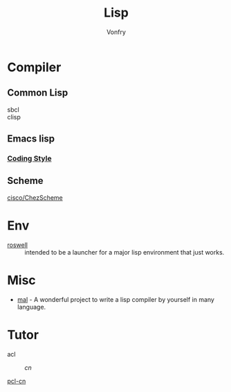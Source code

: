 :PROPERTIES:
:ID:       cb156bef-3818-4737-b4e7-6c0af1e8385d
:END:
#+TITLE: Lisp
#+author: Vonfry

* Compiler
  :PROPERTIES:
  :ID:       b6bad4bf-e423-4125-b8af-db82f8c0024e
  :END:

** Common Lisp
   - sbcl ::
   - clisp ::

** Emacs lisp
*** [[https://github.com/bbatsov/emacs-lisp-style-guide][Coding Style]]

** Scheme
   - [[https://github.com/cisco/ChezScheme][cisco/ChezScheme]] ::

* Env
  :PROPERTIES:
  :ID:       f1e5d8b2-af1e-4e0c-a162-ec54b8160e80
  :END:
  - [[https://github.com/roswell/roswell][roswell]] :: intended to be a launcher for a major lisp environment that just works.

* Misc
  :PROPERTIES:
  :ID:       9eb410e1-24b8-474c-acd9-34b010cbc02b
  :END:
  - [[https://github.com/kanaka/mal][mal]] - A wonderful project to write a lisp compiler by yourself in many language.

* Tutor
  :PROPERTIES:
  :ID:       c51fde42-caa4-436d-839e-3fdd933debde
  :END:
  - acl ::
      - [[acl-translation / acl-chinese%0A][cn]] ::
  - [[https://github.com/binghe/pcl-cn][pcl-cn]] ::

